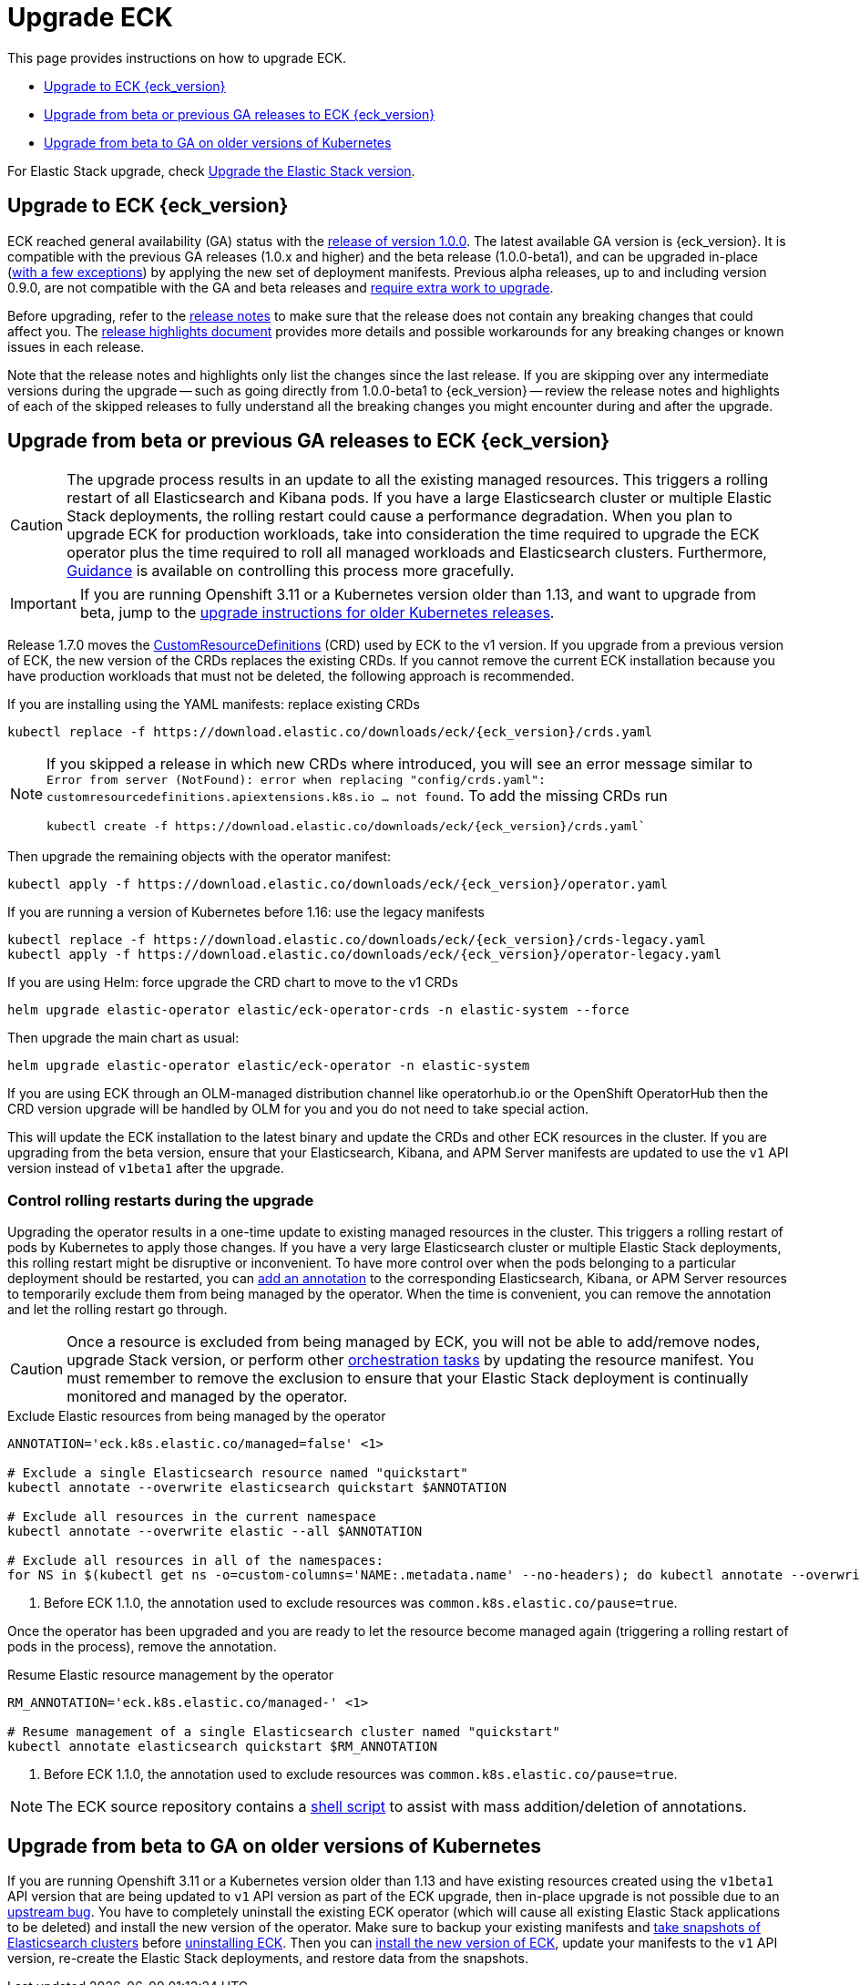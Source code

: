 :page_id: upgrading-eck
ifdef::env-github[]
****
link:https://www.elastic.co/guide/en/cloud-on-k8s/master/k8s-{page_id}.html[View this document on the Elastic website]
****
endif::[]
[id="{p}-{page_id}"]
= Upgrade ECK

This page provides instructions on how to upgrade ECK.

- <<{p}-ga-upgrade>>
- <<{p}-beta-to-ga-upgrade>>
- <<{p}-ga-openshift>>

For Elastic Stack upgrade, check <<{p}-upgrading-stack,Upgrade the Elastic Stack version>>.

[float]
[id="{p}-ga-upgrade"]
== Upgrade to ECK {eck_version}

ECK reached general availability (GA) status with the link:https://www.elastic.co/blog/elastic-cloud-on-kubernetes-ECK-is-now-generally-available[release of version 1.0.0]. The latest available GA version is {eck_version}. It is compatible with the previous GA releases (1.0.x and higher) and the beta release (1.0.0-beta1), and can be upgraded in-place (<<{p}-ga-openshift, with a few exceptions>>) by applying the new set of deployment manifests. Previous alpha releases, up to and including version 0.9.0, are not compatible with the GA and beta releases and link:https://www.elastic.co/guide/en/cloud-on-k8s/1.0-beta/k8s-upgrading-eck.html[require extra work to upgrade].

Before upgrading, refer to the <<release-notes-{eck_version}, release notes>> to make sure that the release does not contain any breaking changes that could affect you. The <<release-highlights-{eck_version},release highlights document>> provides more details and possible workarounds for any breaking changes or known issues in each release.

Note that the release notes and highlights only list the changes since the last release. If you are skipping over any intermediate versions during the upgrade -- such as going directly from 1.0.0-beta1 to {eck_version} -- review the release notes and highlights of each of the skipped releases to fully understand all the breaking changes you might encounter during and after the upgrade.

[float]
[id="{p}-beta-to-ga-upgrade"]
== Upgrade from beta or previous GA releases to ECK {eck_version}

[CAUTION]
================================
The upgrade process results in an update to all the existing managed resources. This triggers a rolling restart of all Elasticsearch and Kibana pods. If you have a large Elasticsearch cluster or multiple Elastic Stack deployments, the rolling restart could cause a performance degradation. 
When you plan to upgrade ECK for production workloads, take into consideration the time required to upgrade the ECK operator plus the time required to roll all managed workloads and Elasticsearch clusters. 
Furthermore, <<{p}-beta-to-ga-rolling-restart, Guidance>> is available on controlling this process more gracefully.
================================

IMPORTANT: If you are running Openshift 3.11 or a Kubernetes version older than 1.13, and want to upgrade from beta, jump to the <<{p}-ga-openshift, upgrade instructions for older Kubernetes releases>>.

Release 1.7.0 moves the link:https://kubernetes.io/docs/tasks/extend-kubernetes/custom-resources/custom-resource-definitions/[CustomResourceDefinitions] (CRD) used by ECK to the v1 version. If you upgrade from a previous version of ECK, the new version of the CRDs replaces the existing CRDs. If you cannot remove the current ECK installation because you have production workloads that must not be deleted, the following approach is recommended.

[source,shell,subs="attributes,callouts"]
.If you are installing using the YAML manifests: replace existing CRDs
----
kubectl replace -f https://download.elastic.co/downloads/eck/{eck_version}/crds.yaml
----

[NOTE]
================================
If you skipped a release in which new CRDs where introduced, you will see an error message similar to `Error from server (NotFound): error when replacing "config/crds.yaml": customresourcedefinitions.apiextensions.k8s.io ... not found`. To add the missing CRDs run

[source,shell,subs="attributes"]
----
kubectl create -f https://download.elastic.co/downloads/eck/{eck_version}/crds.yaml`
----

================================
Then upgrade the remaining objects with the operator manifest:
[source,shell,subs="attributes,callouts"]
----
kubectl apply -f https://download.elastic.co/downloads/eck/{eck_version}/operator.yaml
----

[source,shell,subs="attributes,callouts"]
.If you are running a version of Kubernetes before 1.16: use the legacy manifests
----
kubectl replace -f https://download.elastic.co/downloads/eck/{eck_version}/crds-legacy.yaml
kubectl apply -f https://download.elastic.co/downloads/eck/{eck_version}/operator-legacy.yaml
----

[source,shell,subs="attributes,callouts"]
.If you are using Helm: force upgrade the CRD chart to move to the v1 CRDs
----
helm upgrade elastic-operator elastic/eck-operator-crds -n elastic-system --force
----

Then upgrade the main chart as usual:
[source,shell,subs="attributes,callouts"]
----
helm upgrade elastic-operator elastic/eck-operator -n elastic-system
----

If you are using ECK through an OLM-managed distribution channel like operatorhub.io or the OpenShift OperatorHub then the CRD version upgrade will be handled by OLM for you and you do not need to take special action.

This will update the ECK installation to the latest binary and update the CRDs and other ECK resources in the cluster. If you are upgrading from the beta version, ensure that your Elasticsearch, Kibana, and APM Server manifests are updated to use the `v1` API version instead of `v1beta1` after the upgrade.

[float]
[id="{p}-beta-to-ga-rolling-restart"]
=== Control rolling restarts during the upgrade

Upgrading the operator results in a one-time update to existing managed resources in the cluster. This triggers a rolling restart of pods by Kubernetes to apply those changes. If you have a very large Elasticsearch cluster or multiple Elastic Stack deployments, this rolling restart might be disruptive or inconvenient. To have more control over when the pods belonging to a particular deployment should be restarted, you can <<{p}-exclude-resource,add an annotation>> to the corresponding Elasticsearch, Kibana, or APM Server resources to temporarily exclude them from being managed by the operator. When the time is convenient, you can remove the annotation and let the rolling restart go through.

CAUTION: Once a resource is excluded from being managed by ECK, you will not be able to add/remove nodes, upgrade Stack version, or perform other <<{p}-orchestrating-elastic-stack-applications, orchestration tasks>> by updating the resource manifest. You must remember to remove the exclusion to ensure that your Elastic Stack deployment is continually monitored and managed by the operator.

[source,shell,subs="attributes,callouts"]
.Exclude Elastic resources from being managed by the operator
----
ANNOTATION='eck.k8s.elastic.co/managed=false' <1>

# Exclude a single Elasticsearch resource named "quickstart"
kubectl annotate --overwrite elasticsearch quickstart $ANNOTATION

# Exclude all resources in the current namespace
kubectl annotate --overwrite elastic --all $ANNOTATION

# Exclude all resources in all of the namespaces:
for NS in $(kubectl get ns -o=custom-columns='NAME:.metadata.name' --no-headers); do kubectl annotate --overwrite elastic --all $ANNOTATION -n $NS; done
----

<1> Before ECK 1.1.0, the annotation used to exclude resources was `common.k8s.elastic.co/pause=true`.

Once the operator has been upgraded and you are ready to let the resource become managed again (triggering a rolling restart of pods in the process), remove the annotation.


[source,shell,subs="attributes,callouts"]
.Resume Elastic resource management by the operator
----
RM_ANNOTATION='eck.k8s.elastic.co/managed-' <1>

# Resume management of a single Elasticsearch cluster named "quickstart"
kubectl annotate elasticsearch quickstart $RM_ANNOTATION
----

<1> Before ECK 1.1.0, the annotation used to exclude resources was `common.k8s.elastic.co/pause=true`.

NOTE: The ECK source repository contains a link:{eck_github}/tree/{eck_release_branch}/hack/annotator[shell script] to assist with mass addition/deletion of annotations.


[float]
[id="{p}-ga-openshift"]
== Upgrade from beta to GA on older versions of Kubernetes

If you are running Openshift 3.11 or a Kubernetes version older than 1.13 and have existing resources created using the `v1beta1` API version that are being updated to `v1` API version as part of the ECK upgrade, then in-place upgrade is not possible due to an link:https://github.com/kubernetes/kubernetes/issues/73752[upstream bug]. You have to completely uninstall the existing ECK operator (which will cause all existing Elastic Stack applications to be deleted) and install the new version of the operator. Make sure to backup your existing manifests and <<{p}-snapshots,take snapshots of Elasticsearch clusters>> before <<{p}-uninstalling-eck,uninstalling ECK>>. Then you can <<{p}-deploy-eck,install the new version of ECK>>, update your manifests to the `v1` API version, re-create the Elastic Stack deployments, and restore data from the snapshots.
